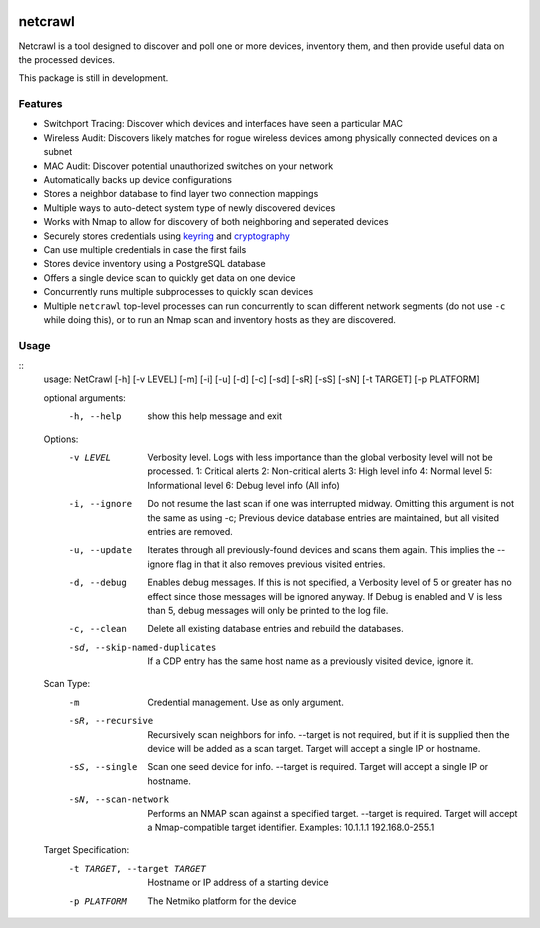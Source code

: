 |Build Status| |Coverage Status| |Documentation Status|

netcrawl
========

Netcrawl is a tool designed to discover and poll one or more devices,
inventory them, and then provide useful data on the processed devices.

This package is still in development.

Features
--------

-  Switchport Tracing: Discover which devices and interfaces have seen a
   particular MAC
-  Wireless Audit: Discovers likely matches for rogue wireless devices
   among physically connected devices on a subnet
-  MAC Audit: Discover potential unauthorized switches on your network
-  Automatically backs up device configurations
-  Stores a neighbor database to find layer two connection mappings
-  Multiple ways to auto-detect system type of newly discovered devices
-  Works with Nmap to allow for discovery of both neighboring and
   seperated devices
-  Securely stores credentials using `keyring`_ and `cryptography`_
-  Can use multiple credentials in case the first fails
-  Stores device inventory using a PostgreSQL database
-  Offers a single device scan to quickly get data on one device
-  Concurrently runs multiple subprocesses to quickly scan devices
-  Multiple ``netcrawl`` top-level processes can run concurrently to
   scan different network segments (do not use ``-c`` while doing this),
   or to run an Nmap scan and inventory hosts as they are discovered.

Usage
-----
::
	usage: NetCrawl [-h] [-v LEVEL] [-m] [-i] [-u] [-d] [-c] [-sd] [-sR] [-sS] [-sN] [-t TARGET] [-p PLATFORM]
	
	optional arguments:
	  -h, --help            show this help message and exit
	
	Options:
	  -v LEVEL              Verbosity level. Logs with less importance than
	                            the global verbosity level will not be processed.
	                            1: Critical alerts
	                            2: Non-critical alerts
	                            3: High level info
	                            4: Normal level
	                            5: Informational level
	                            6: Debug level info (All info)
	  -i, --ignore          Do not resume the last scan if one was interrupted midway. Omitting
	                            this argument is not the same as using -c; Previous device database
	                            entries are maintained, but all visited entries are removed.
	  -u, --update          Iterates through all previously-found devices and scans them again.
	                            This implies the --ignore flag in that it also removes previous
	                            visited entries.
	  -d, --debug           Enables debug messages. If this is not specified, a Verbosity level
	                            of 5 or greater has no effect since those messages will be
	                            ignored anyway. If Debug is enabled and V is less than 5,
	                            debug messages will only be printed to the log file.
	  -c, --clean           Delete all existing database entries and rebuild the databases.
	  -sd, --skip-named-duplicates	                        If a CDP entry has the same host name as a previously visited device, ignore it.
	
	Scan Type:
	  -m                    Credential management. Use as only argument.
	  -sR, --recursive      Recursively scan neighbors for info. --target is not required,
	                            but if it is supplied then the device will be added as a
	                            scan target. Target will accept a single IP or hostname.
	  -sS, --single         Scan one seed device for info. --target is required.
	                            Target will accept a single IP or hostname.
	  -sN, --scan-network   Performs an NMAP scan against a specified target.
	                            --target is required. Target will accept a
	                            Nmap-compatible target identifier. Examples:
	                            10.1.1.1
	                            192.168.0-255.1
	
	Target Specification:
	  -t TARGET, --target TARGET
	                        Hostname or IP address of a starting device
	  -p PLATFORM           The Netmiko platform for the device

.. _keyring: https://pypi.python.org/pypi/keyring
.. _cryptography: https://cryptography.io

.. |Build Status| image:: https://travis-ci.org/Wyko/netcrawl.svg?branch=development
   :target: https://travis-ci.org/Wyko/netcrawl
.. |Coverage Status| image:: https://coveralls.io/repos/github/Wyko/netcrawl/badge.svg?branch=development
   :target: https://coveralls.io/github/Wyko/netcrawl?branch=development
.. |Documentation Status| image:: https://readthedocs.org/projects/netcrawl/badge/?version=latest
   :target: http://netcrawl.readthedocs.io/en/latest/?badge=latest